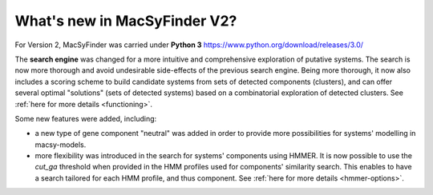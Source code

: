 .. MacSyFinder - Detection of macromolecular systems in protein datasets
    using systems modelling and similarity search.            
    Authors: Sophie Abby, Bertrand Néron                                 
    Copyright © 2014-2020 Institut Pasteur (Paris) and CNRS.
    See the COPYRIGHT file for details                                    
    MacsyFinder is distributed under the terms of the GNU General Public License (GPLv3). 
    See the COPYING file for details.  
    
.. _new_v2:


What's new in MacSyFinder V2? 
=============================

For Version 2, MacSyFinder was carried under **Python 3** https://www.python.org/download/releases/3.0/

The **search engine** was changed for a more intuitive and comprehensive exploration of putative systems. 
The search is now more thorough and avoid undesirable side-effects of the previous search engine. Being more thorough, it now also 
includes a scoring scheme to build candidate systems from sets of detected components (clusters), and can offer several optimal "solutions" (sets of 
detected systems) based on a combinatorial exploration of detected clusters. 
See :ref:`here for more details <functioning>`.

Some new features were added, including:

- a new type of gene component "neutral" was added in order to provide more possibilities for systems' modelling in macsy-models. 
- more flexibility was introduced in the search for systems' components using HMMER. It is now possible to use the `cut_ga` threshold when provided in the HMM profiles used for components' similarity search. This enables to have a search tailored for each HMM profile, and thus component. See :ref:`here for more details <hmmer-options>`.
